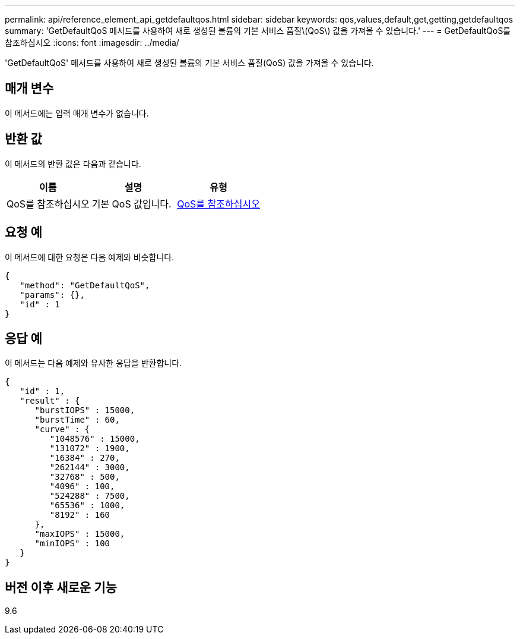---
permalink: api/reference_element_api_getdefaultqos.html 
sidebar: sidebar 
keywords: qos,values,default,get,getting,getdefaultqos 
summary: 'GetDefaultQoS 메서드를 사용하여 새로 생성된 볼륨의 기본 서비스 품질\(QoS\) 값을 가져올 수 있습니다.' 
---
= GetDefaultQoS를 참조하십시오
:icons: font
:imagesdir: ../media/


[role="lead"]
'GetDefaultQoS' 메서드를 사용하여 새로 생성된 볼륨의 기본 서비스 품질(QoS) 값을 가져올 수 있습니다.



== 매개 변수

이 메서드에는 입력 매개 변수가 없습니다.



== 반환 값

이 메서드의 반환 값은 다음과 같습니다.

|===
| 이름 | 설명 | 유형 


 a| 
QoS를 참조하십시오
 a| 
기본 QoS 값입니다.
 a| 
xref:reference_element_api_qos.adoc[QoS를 참조하십시오]

|===


== 요청 예

이 메서드에 대한 요청은 다음 예제와 비슷합니다.

[listing]
----
{
   "method": "GetDefaultQoS",
   "params": {},
   "id" : 1
}
----


== 응답 예

이 메서드는 다음 예제와 유사한 응답을 반환합니다.

[listing]
----
{
   "id" : 1,
   "result" : {
      "burstIOPS" : 15000,
      "burstTime" : 60,
      "curve" : {
         "1048576" : 15000,
         "131072" : 1900,
         "16384" : 270,
         "262144" : 3000,
         "32768" : 500,
         "4096" : 100,
         "524288" : 7500,
         "65536" : 1000,
         "8192" : 160
      },
      "maxIOPS" : 15000,
      "minIOPS" : 100
   }
}
----


== 버전 이후 새로운 기능

9.6
